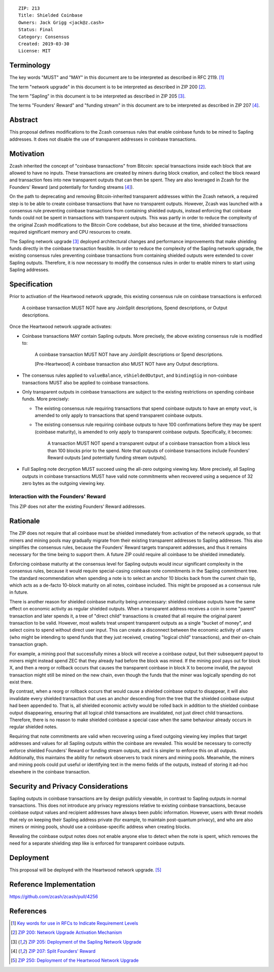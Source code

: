 ::

  ZIP: 213
  Title: Shielded Coinbase
  Owners: Jack Grigg <jack@z.cash>
  Status: Final
  Category: Consensus
  Created: 2019-03-30
  License: MIT


Terminology
===========

The key words "MUST" and "MAY" in this document are to be interpreted as described in
RFC 2119. [#RFC2119]_

The term "network upgrade" in this document is to be interpreted as described in ZIP 200
[#zip-0200]_.

The term "Sapling" in this document is to be interpreted as described in ZIP 205
[#zip-0205]_.

The terms "Founders' Reward" and "funding stream" in this document are to be interpreted
as described in ZIP 207 [#zip-0207]_.

Abstract
========

This proposal defines modifications to the Zcash consensus rules that enable coinbase
funds to be mined to Sapling addresses. It does not disable the use of transparent
addresses in coinbase transactions.


Motivation
==========

Zcash inherited the concept of "coinbase transactions" from Bitcoin: special transactions
inside each block that are allowed to have no inputs. These transactions are created by
miners during block creation, and collect the block reward and transaction fees into new
transparent outputs that can then be spent. They are also leveraged in Zcash for the
Founders' Reward (and potentially for funding streams [#zip-0207]_).

On the path to deprecating and removing Bitcoin-inherited transparent addresses within the
Zcash network, a required step is to be able to create coinbase transactions that have no
transparent outputs. However, Zcash was launched with a consensus rule preventing coinbase
transactions from containing shielded outputs, instead enforcing that coinbase funds could
not be spent in transactions with transparent outputs. This was partly in order to reduce
the complexity of the original Zcash modifications to the Bitcoin Core codebase, but also
because at the time, shielded transactions required significant memory and CPU resources
to create.

The Sapling network upgrade [#zip-0205]_ deployed architectural changes and performance
improvements that make shielding funds directly in the coinbase transaction feasible. In
order to reduce the complexity of the Sapling network upgrade, the existing consensus
rules preventing coinbase transactions from containing shielded outputs were extended to
cover Sapling outputs. Therefore, it is now necessary to modify the consensus rules in
order to enable miners to start using Sapling addresses.


Specification
=============

Prior to activation of the Heartwood network upgrade, this existing consensus rule on
coinbase transactions is enforced:

    A coinbase transaction MUST NOT have any JoinSplit descriptions, Spend descriptions,
    or Output descriptions.

Once the Heartwood network upgrade activates:

- Coinbase transactions MAY contain Sapling outputs. More precisely, the above existing
  consensus rule is modified to:

      A coinbase transaction MUST NOT have any JoinSplit descriptions or Spend
      descriptions.

      [Pre-Heartwood] A coinbase transaction also MUST NOT have any Output descriptions.

- The consensus rules applied to ``valueBalance``, ``vShieldedOutput``, and ``bindingSig``
  in non-coinbase transactions MUST also be applied to coinbase transactions.

- Only transparent outputs in coinbase transactions are subject to the existing
  restrictions on spending coinbase funds. More precisely:

  - The existing consensus rule requiring transactions that spend coinbase outputs to have
    an empty ``vout``, is amended to only apply to transactions that spend transparent
    coinbase outputs.

  - The existing consensus rule requiring coinbase outputs to have 100 confirmations
    before they may be spent (coinbase maturity), is amended to only apply to transparent
    coinbase outputs. Specifically, it becomes:

        A transaction MUST NOT spend a transparent output of a coinbase transaction from a
        block less than 100 blocks prior to the spend. Note that outputs of coinbase
        transactions include Founders’ Reward outputs [and potentially funding stream
        outputs].

- Full Sapling note decryption MUST succeed using the all-zero outgoing viewing key. More
  precisely, all Sapling outputs in coinbase transactions MUST have valid note commitments
  when recovered using a sequence of 32 zero bytes as the outgoing viewing key.


Interaction with the Founders' Reward
-------------------------------------

This ZIP does not alter the existing Founders' Reward addresses.


Rationale
=========

The ZIP does not require that all coinbase must be shielded immediately from activation of
the network upgrade, so that miners and mining pools may gradually migrate from their
existing transparent addresses to Sapling addresses. This also simplifies the consensus
rules, because the Founders' Reward targets transparent addresses, and thus it remains
necessary for the time being to support them. A future ZIP could require all coinbase to
be shielded immediately.

Enforcing coinbase maturity at the consensus level for Sapling outputs would incur
significant complexity in the consensus rules, because it would require special-casing
coinbase note commitments in the Sapling commitment tree. The standard recommendation when
spending a note is to select an anchor 10 blocks back from the current chain tip, which
acts as a de-facto 10-block maturity on all notes, coinbase included. This might be
proposed as a consensus rule in future.

There is another reason for shielded coinbase maturity being unnecessary: shielded
coinbase outputs have the same effect on economic activity as regular shielded outputs.
When a transparent address receives a coin in some "parent" transaction and later spends
it, a tree of "direct child" transactions is created that all require the original parent
transaction to be valid. However, most wallets treat unspent transparent outputs as a
single "bucket of money", and select coins to spend without direct user input. This can
create a disconnect between the economic activity of users (who might be intending to
spend funds that they just received, creating "logical child" transactions), and their
on-chain transaction graph.

For example, a mining pool that successfully mines a block will receive a coinbase
output, but their subsequent payout to miners might instead spend ZEC that they already
had before the block was mined. If the mining pool pays out for block X, and then a
reorg or rollback occurs that causes the transparent coinbase in block X to become
invalid, the payout transaction might still be mined on the new chain, even though the
funds that the miner was logically spending do not exist there.

By contrast, when a reorg or rollback occurs that would cause a shielded coinbase output
to disappear, it will also invalidate every shielded transaction that uses an anchor
descending from the tree that the shielded coinbase output had been appended to. That is,
all shielded economic activity would be rolled back in addition to the shielded coinbase
output disappearing, ensuring that all logical child transactions are invalidated, not
just direct child transactions. Therefore, there is no reason to make shielded coinbase a
special case when the same behaviour already occurs in regular shielded notes.

Requiring that note commitments are valid when recovering using a fixed outgoing viewing
key implies that target addresses and values for all Sapling outputs within the coinbase
are revealed. This would be necessary to correctly enforce shielded Founders' Reward or
funding stream outputs, and it is simpler to enforce this on all outputs. Additionally,
this maintains the ability for network observers to track miners and mining pools.
Meanwhile, the miners and mining pools could put useful or identifying text in the memo
fields of the outputs, instead of storing it ad-hoc elsewhere in the coinbase transaction.


Security and Privacy Considerations
===================================

Sapling outputs in coinbase transactions are by design publicly viewable, in contrast to
Sapling outputs in normal transactions. This does not introduce any privacy regressions
relative to existing coinbase transactions, because coinbase output values and recipient
addresses have always been public information. However, users with threat models that rely
on keeping their Sapling address private (for example, to maintain post-quantum privacy),
and who are also miners or mining pools, should use a coinbase-specific address when
creating blocks.

Revealing the coinbase output notes does not enable anyone else to detect when the note is
spent, which removes the need for a separate shielding step like is enforced for
transparent coinbase outputs.


Deployment
==========

This proposal will be deployed with the Heartwood network upgrade. [#zip-0250]_


Reference Implementation
========================

https://github.com/zcash/zcash/pull/4256


References
==========

.. [#RFC2119] `Key words for use in RFCs to Indicate Requirement Levels <https://www.rfc-editor.org/rfc/rfc2119.html>`_
.. [#zip-0200] `ZIP 200: Network Upgrade Activation Mechanism <zip-0200.rst>`_
.. [#zip-0205] `ZIP 205: Deployment of the Sapling Network Upgrade <zip-0205.rst>`_
.. [#zip-0207] `ZIP 207: Split Founders' Reward <zip-0207.rst>`_
.. [#zip-0250] `ZIP 250: Deployment of the Heartwood Network Upgrade <zip-0250.rst>`_
